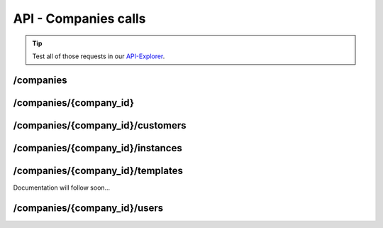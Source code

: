 API - Companies calls
=====================

.. Tip:: Test all of those requests in our API-Explorer_.

.. _API-Explorer: https://v2.app-arena.com/apigility/swagger/API-v1#!/instance

/companies
----------

.. http:method:: POST /api/v1/companies


.. http:response:: Example request body

    .. sourcecode:: js

        {
            "name"		:"New App-Arena customer. {{$timestamp}}",
            "subdomain"	:"apparena_customer_{{$timestamp}}",
            "address1"	:"My street 1",
            "address2"	:"My street 2",
            "zip"			:"12345",
            "city"		:"My city",
            "country"		:"DE",
            "logo"		:"https://app-manager.s3.amazonaws.com/apps/models/3/0/4/0/de_DE/AppArena_Logo_aufweiss300x80_1413369016_0.png",
            "color1"		:"#478AB8",
            "color2"		:"#2D343D",
            "font"		:"helvetica-neue"
        }

    :data string name: (Required) Name of the company
    :data integer parent_id: (Optional) ID of the company whos customer the newly created company should be like
    :data string subdomain: (Required) Subdomain for all apps the company will create
    :data string address1: (Optional) Address field 1, e.g. Street 1
    :data string address2: (Optional) Address field 2, e.g. Street 2
    :data string zip: (Optional) Zip code
    :data string city: (Optional) City
    :data string country: (Optional) Two letter country code http://en.wikipedia.org/wiki/ISO3166-1alpha-2
    :data string logo: (Optional) Url to the company logo
    :data string color1: (Optional) Primary company color
    :data string color2: (Optional) Secondary company color
    :data string font: (Optional) Company font name

.. http:method:: GET /api/v1/companies


.. http:response:: Example request body

    .. sourcecode:: js

        {
            "_links": {
                "self": {
                    "href": "https:\/\/v2.app-arena.com\/api\/v1\/companies?page=1"
                },
                "first": {
                    "href": "https:\/\/v2.app-arena.com\/api\/v1\/companies"
                },
                "last": {
                    "href": "https:\/\/v2.app-arena.com\/api\/v1\/companies?page=1"
                }
        },
        "_embedded": {
            "data": [
                {
                    "id": 1,
                    "name": "iConsultants GmbH",
                    "subdomain": "app-arena",
                    "address1": "Kleingedankstr. 12",
                    "zip": "50677",
                    "city": "KÃ¶lle",
                    "country": "DE",
                    "logo": "https:\/\/app-manager.s3.amazonaws.com\/apps\/models\/3\/0\/4\/0\/de_DE\/AppArena_Logo_aufweiss300x80_1413369016_0.png",
                    "color1": "#478AB8",
                    "color2": "#2D343D",
                    "users": { },
                    "_links": {
                        "self": {
                            "href": "https:\/\/v2.app-arena.com\/api\/v1\/companies\/1"
                        }
                    }
                }
            ]
        }

/companies/{company_id}
-----------------------

.. http:method:: PUT /api/v1/companies/{company_id}


.. http:response:: Example request body

    .. sourcecode:: js

        {
            "name"        :"Updated New Company Name _{{$timestamp}}",
            "subdomain"   :"updated_my_subdomain_{{$timestamp}}",
            "address1"	:"Updated My street 1",
            "address2"	:"Updated My street 2",
            "zip"		    :"11112345",
            "city"		:"Updated My city",
            "country"	    :"AT",
            "logo"		:"https://app-manager.s3.amazonaws.com/apps/models/3/0/4/0/de_DE/AppArena_Logo_aufweiss300x80_1413369016_0.png",
            "color1"	    :"#111111",
            "color2"	    :"#222222",
            "font"		:"verdana"
        }

    :data string name: (Required) Name of the company
    :data string subdomain: (Optional) Subdomain for all apps the company will create
    :data object address: (Optional) Company billing address
    :data object corporate_identity: (Optional) Corporate Identity configuration for faster app setup (values will be used as default settings, when creating apps)

.. http:method:: DELETE /api/v1/companies/{company_id}

       :arg i_id: ID of the instance.

.. http:response:: Retrieve basic information of a single instance.

/companies/{company_id}/customers
---------------------------------

.. http:method:: GET /api/v1/companies/{company_id}/customers


.. http:response:: Example request body

    .. sourcecode:: js

        {
            "_links": {
                "self": {
                    "href": "https:\/\/v2.app-arena.com\/api\/v1\/companies\/%7B%7Bcompany_id%7D%7D\/customers"
                }
            },
            "_embedded": {
                "data": [ ]
            },
            "page_count": 0,
            "page_size": 25,
            "total_items": 0
        }


/companies/{company_id}/instances
---------------------------------

.. http:method:: GET /api/v1/companies/{company_id}/instances


.. http:response:: Example request body

    .. sourcecode:: js

        {
            "_links": {
                "self": {
                    "href": "https:\/\/v2.app-arena.com\/api\/v1\/companies\/%7B%7Bcompany_id%7D%7D\/instances"
                }
            },
            "_embedded": {
                "data": [ ]
            },
            "page_count": 0,
            "page_size": 25,
            "total_items": 0
        }


/companies/{company_id}/templates
---------------------------------

Documentation will follow soon...


/companies/{company_id}/users
-----------------------------

.. http:method:: GET /api/v1/companies/{company_id}/users


.. http:response:: Example request body

    .. sourcecode:: js

        {
            "_links": {
                "self": {
                    "href": "https:\/\/v2.app-arena.com\/api\/v1\/companies\/%7B%7Bcompany_id%7D%7D\/users"
                }
            },
            "_embedded": {
                "data": [ ]
            },
            "page_count": 0,
            "page_size": 25,
            "total_items": 0
        }
